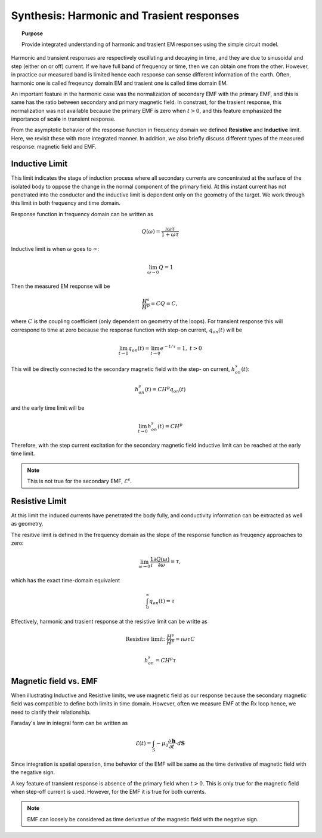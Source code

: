 .. _synthesis_FDEMandTDEMresponse:

Synthesis: Harmonic and Trasient responses
==========================================

.. topic:: Purpose

    Provide integrated understanding of harmonic and trasient EM responses
    using the simple circuit model.

.. plot::

    import numpy as np
    import matplotlib.pyplot as plt
    import matplotlib
    matplotlib.rcParams['font.size'] = 12
    tau = [1e-1, 1e-1/5, 1e-1/10]
    fig = plt.figure(figsize=(10, 3))
    ax1 = plt.subplot(121)
    ax2 = plt.subplot(122)
    axs = [ax1, ax2]

    t = np.linspace(-0.2, 1, 300)
    current_TD = np.ones_like(t)
    current_TD[t>0.] = 0.
    omega = 5*np.pi*2
    current_FD = np.cos(t*omega)

    ax1.plot(t, current_FD, "k",lw=3)
    ax2.plot(t, current_TD, "k", lw=3)

    for ax in axs:
        ax.grid(True)
        ax.set_xlabel("Time (s)")
        ax.set_ylabel("Current (A)")
    ax1.set_ylim(-1.2, 1.2)
    ax2.set_ylim(-.2, 1.2)

    ax1.set_title("Sinusoidal current (5Hz)")
    ax2.set_title("Step-off current")
    plt.tight_layout()
    plt.show()

Harmonic and transient responses are respectively oscillating and decaying in
time, and they are due to sinusoidal and step (either on or off) current. If
we have full band of frequency or time, then we can obtain one from the other.
However, in practice our measured band is limited hence each response can
sense different information of the earth. Often, harmonic one is called
freqeuncy domain EM and trasient one is called time domain EM.

An important feature in the harmonic case was the normalization of secondary
EMF with the primary EMF, and this is same has the ratio between secondary and
primary magnetic field. In constrast, for the trasient response, this
normalization was not available because the primary EMF is zero when
:math:`t>0`, and this feature emphasized the importance of **scale** in
transient response.

From the asymptotic behavior of the response function in frequency domain we
defined **Resistive** and **Inductive** limit. Here, we revisit these with
more integrated manner. In addition, we also briefly discuss different types
of the measured response: magnetic field and EMF.

Inductive Limit
---------------

This limit indicates the stage of induction process where all secondary
currents are concentrated at the surface of the isolated body to oppose the
change in the normal component of the primary field. At this instant current
has not penetrated into the conductor and the inductive limit is dependent
only on the geometry of the target. We work through this limit in both
frequency and time domain.

Response function in frequency domain can be written as

.. math::
    Q(\omega) = \frac{\imath \omega \tau}{1+\omega\tau}

Inductive limit is when :math:`\omega` goes to :math:`\infty`:

.. math::
    \lim_{\omega \rightarrow 0 } Q = 1

Then the measured EM response will be

.. math::
    \frac{H^s}{H^p}=CQ = C,

where :math:`C` is the coupling coefficient (only dependent on geometry of the
loops). For transient response this will correspond to time at zero because
the response function with step-on current, :math:`q_{on}(t)` will be

.. math::
    \lim_{t \rightarrow 0 } q_{on}(t) = \lim_{t \rightarrow 0 }  e^{-t/\tau} = 1, \ t>0

This will be directly connected to the secondary magnetic field with the step-
on current, :math:`h^s_{on}(t)`:

.. math::
    h^s_{on}(t) = CH^p q_{on} (t)

and the early time limit will be

.. math::
    \lim_{t \rightarrow 0 } h^s_{on}(t) = CH^p

Therefore, with the step current excitation for the secondary magnetic field
inductive limit can be reached at the early time limit.

.. note::
    This is not true for the secondary EMF, :math:`\mathcal{E}^s`.

Resistive Limit
---------------

At this limit the induced currents have penetrated the body fully, and
conductivity information can be extracted as well as geometry.

The resitive limit is defined in the frequency domain as the slope of the
response function as freuqency approaches to zero:

.. math::
    \lim_{\omega \rightarrow 0} \frac{1}{\imath}\frac{\partial Q(\omega)}{\partial \omega} = \tau,

which has the exact time-domain equivalent

.. math::
    \int_{0}^{\infty}q_{on}(t) = \tau

Effectively, harmonic and trasient response at the resistive limit can be writte as

.. math::
    \text{Resistive limit:}\ \frac{H^s}{H^p} = \imath \omega \tau C

.. math::
    h^s_{on} = C H^p \tau


Magnetic field vs. EMF
----------------------

When illustrating Inductive and Resistive limits, we use magnetic field as our
response because the secondary magnetic field was compatible to define both
limits in time domain. However, often we measure EMF at the Rx loop hence, we
need to clarify their relationship.

Faraday's law in integral form can be written as

.. math::
    \mathcal{E}(t) = \int_{S} -\mu_0 \frac{\partial \mathbf{h}}{\partial t} \cdot d \mathbf{S}

Since integration is spatial operation, time behavior of the EMF will be same
as the time derivative of magnetic field with the negative sign.

A key feature of transient response is absence of the primary field when
:math:`t>0`. This is only true for the magnetic field when step-off current is
used. However, for the EMF it is true for both currents.

.. note::

    EMF can loosely be considered as time derivative of the magnetic field
    with the negative sign.
